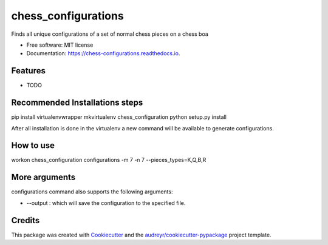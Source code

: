 ===============================
chess_configurations
===============================


.. image:: https://img.shields.io/pypi/v/chess_configurations.svg
        :target: https://pypi.python.org/pypi/chess_configurations

.. image:: https://img.shields.io/travis/llazzaro/chess_configurations.svg
        :target: https://travis-ci.org/llazzaro/chess_configurations

.. image:: https://readthedocs.org/projects/chess-configurations/badge/?version=latest
        :target: https://chess-configurations.readthedocs.io/en/latest/?badge=latest
        :alt: Documentation Status

.. image:: https://pyup.io/repos/github/llazzaro/chess_configurations/shield.svg
     :target: https://pyup.io/repos/github/llazzaro/chess_configurations/
     :alt: Updates


Finds all unique configurations of a set of normal chess pieces on a chess boa


* Free software: MIT license
* Documentation: https://chess-configurations.readthedocs.io.


Features
--------

* TODO


Recommended Installations steps
--------

pip install virtualenvwrapper
mkvirtualenv chess_configuration
python setup.py install

After all installation is done in the virtualenv a new command will be available to generate configurations.

How to use
--------

workon chess_configuration
configurations -m 7 -n 7 --pieces_types=K,Q,B,R

More arguments
--------

configurations command also supports the following arguments:

* --output : which will save the configuration to the specified file.


Credits
---------

This package was created with Cookiecutter_ and the `audreyr/cookiecutter-pypackage`_ project template.

.. _Cookiecutter: https://github.com/audreyr/cookiecutter
.. _`audreyr/cookiecutter-pypackage`: https://github.com/audreyr/cookiecutter-pypackage

